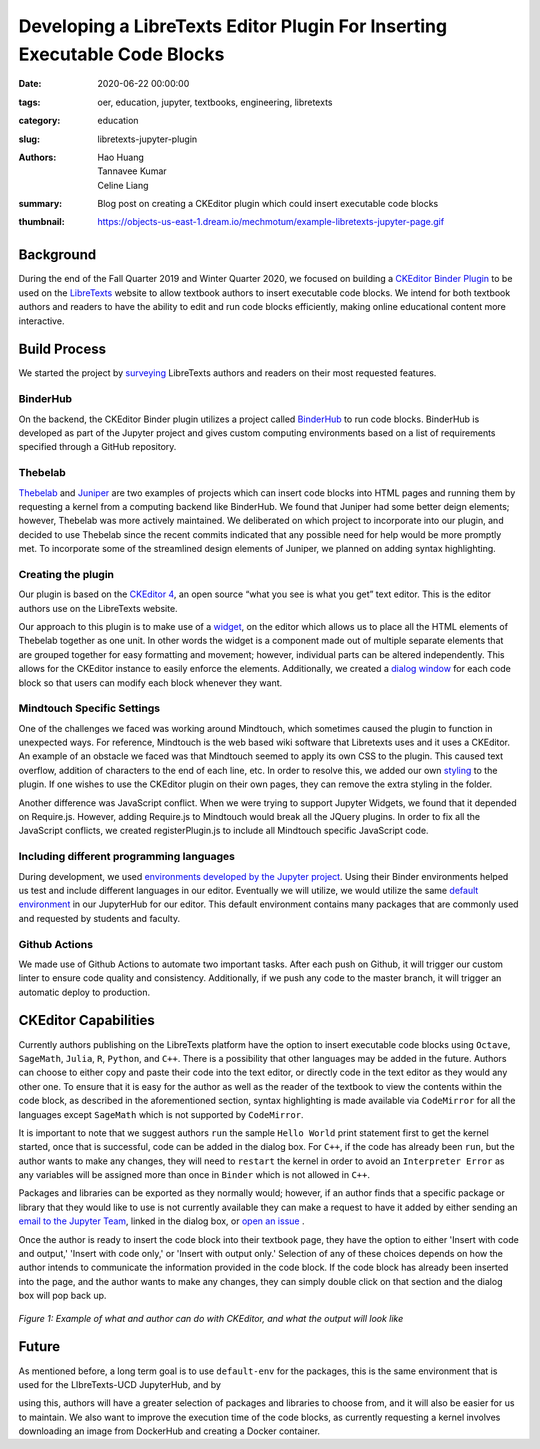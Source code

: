 Developing a LibreTexts Editor Plugin For Inserting Executable Code Blocks
==========================================================================

:date: 2020-06-22 00:00:00
:tags: oer, education, jupyter, textbooks, engineering, libretexts
:category: education
:slug: libretexts-jupyter-plugin
:authors: Hao Huang, Tannavee Kumar, Celine Liang
:summary: Blog post on creating a CKEditor plugin which could insert
          executable code blocks
:thumbnail: https://objects-us-east-1.dream.io/mechmotum/example-libretexts-jupyter-page.gif

Background
----------

During the end of the Fall Quarter 2019 and Winter Quarter 2020, we focused on
building a `CKEditor Binder Plugin
<https://github.com/LibreTexts/ckeditor-binder-plugin>`__ to be used on the
`LibreTexts <https://libretexts.org>`__ website to allow textbook authors to
insert executable code blocks. We intend for both textbook authors and readers
to have the ability to edit and run code blocks efficiently, making online
educational content more interactive.

Build Process
-------------

We started the project by `surveying
<https://docs.google.com/document/d/1eV08l_4djKJ7bc8r0LPbD5bp3QT7mHTZgABUleH15H0/edit?usp=sharing>`__
LibreTexts authors and readers on their most requested features.

BinderHub
^^^^^^^^^

On the backend, the CKEditor Binder plugin utilizes a project called `BinderHub
<https://binderhub.readthedocs.io/en/latest/>`__ to run code blocks. BinderHub
is developed as part of the Jupyter project and gives custom computing
environments based on a list of requirements specified through a GitHub
repository.

Thebelab
^^^^^^^^

`Thebelab <https://github.com/minrk/thebelab>`__ and  `Juniper
<https://github.com/ines/juniper>`__ are two examples of projects which can
insert code blocks into HTML pages and running them by requesting a kernel from
a computing backend like BinderHub. We found that Juniper had some better deign
elements; however, Thebelab was more actively maintained.  We deliberated on
which project to incorporate into our plugin, and decided to use Thebelab since
the recent commits indicated that any possible need for help would be more
promptly met. To incorporate some of the streamlined design elements of
Juniper, we planned on adding syntax highlighting.

Creating the plugin
^^^^^^^^^^^^^^^^^^^

Our plugin is based on the `CKEditor 4
<https://ckeditor.com/docs/ckeditor4/latest/>`__, an open source “what you see
is what you get” text editor. This is the editor authors use on the LibreTexts
website.

Our approach to this plugin is to make use of a `widget
<https://ckeditor.com/docs/ckeditor4/latest/guide/widget_sdk_intro.html>`__, on
the editor which allows us to place all the HTML elements of Thebelab together
as one unit. In other words the widget is a component made out of multiple
separate elements that are grouped together for easy formatting and movement;
however, individual parts can be altered independently. This allows for the
CKEditor instance to easily enforce the elements. Additionally, we created a
`dialog window
<https://ckeditor.com/docs/ckeditor4/latest/guide/dev_howtos_dialog_windows.html>`__
for each code block so that users can modify each block whenever they want.

Mindtouch Specific Settings
^^^^^^^^^^^^^^^^^^^^^^^^^^^

One of the challenges we faced was working around Mindtouch, which sometimes
caused the plugin to function in unexpected ways. For reference, Mindtouch is
the web based wiki software that Libretexts uses and it uses a CKEditor. An
example of an obstacle we faced was that Mindtouch seemed to apply its own CSS
to the plugin.  This caused text overflow, addition of characters to the end of
each line, etc.  In order to resolve this, we added our own `styling
<https://github.com/LibreTexts/ckeditor-binder-plugin/tree/staging/src/styles>`__
to the plugin. If one wishes to use the CKEditor plugin on their own pages,
they can remove the extra styling in the folder.

Another difference was JavaScript conflict. When we were trying to support
Jupyter Widgets, we found that it depended on Require.js. However, adding
Require.js to Mindtouch would break all the JQuery plugins. In order to fix all
the JavaScript conflicts, we created registerPlugin.js to include all Mindtouch
specific JavaScript code.


Including different programming languages
^^^^^^^^^^^^^^^^^^^^^^^^^^^^^^^^^^^^^^^^^

During development, we used `environments developed by the Jupyter project
<https://github.com/binder-examples>`__. Using their Binder environments helped
us test and include different languages in our editor. Eventually we will
utilize, we would utilize the same `default environment
<https://github.com/libretexts/default-env>`__ in our JupyterHub for our
editor. This default environment contains many packages that are commonly used
and requested by students and faculty.

Github Actions
^^^^^^^^^^^^^^

We made use of Github Actions to automate two important tasks. After each push
on Github, it will trigger our custom linter to ensure code quality and
consistency. Additionally, if we push any code to the master branch, it will
trigger an automatic deploy to production.

CKEditor Capabilities
---------------------

Currently authors publishing on the LibreTexts platform have the option to
insert executable code blocks using ``Octave``, ``SageMath``, ``Julia``, ``R``,
``Python``, and ``C++``. There is a possibility that other languages may be
added in the future. Authors can choose to either copy and paste their code
into the text editor, or directly code in the text editor as they would any
other one. To ensure that it is easy for the author as well as the reader of
the textbook to view the contents within the code block, as described in the
aforementioned section, syntax highlighting is made available via
``CodeMirror`` for all the languages except ``SageMath`` which is not supported
by ``CodeMirror``.

It is important to note that we suggest authors ``run`` the sample ``Hello
World`` print statement first to get the kernel started, once that is
successful, code can be added in the dialog box. For ``C++``, if the code has
already been ``run``, but the author wants to make any changes, they will need
to ``restart`` the kernel in order to avoid an ``Interpreter Error`` as any
variables will be assigned more than once in ``Binder`` which is not allowed in
``C++``.

Packages and libraries can be exported as they normally would; however, if an
author finds that a specific package or library that they would like to use is
not currently available they can make a request to have it added by either
sending an `email to the Jupyter Team <jupyterteam@ucdavis.edu>`__, linked in
the dialog box, or `open an issue
<https://github.com/LibreTexts/ckeditor-binder-plugin/issues>`__ .

Once the author is ready to insert the code block into their textbook page,
they have the option to either 'Insert with code and output,' 'Insert with code
only,' or 'Insert with output only.' Selection of any of these choices depends
on how the author intends to communicate the information provided in the code
block. If the code block has already been inserted into the page, and the
author wants to make any changes, they can simply double click on that section
and the dialog box will pop back up.

.. figure:: https://objects-us-east-1.dream.io/mechmotum/example-libretexts-jupyter-page.gif
   :width: 100%
   :alt: GIF depicting an example page made using CKEditor
   :align: center

   *Figure 1: Example of what and author can do with CKEditor, and what the output will look like*

Future
------

As mentioned before, a long term goal is to use ``default-env`` for the
packages, this is the same environment that is used for the LIbreTexts-UCD
JupyterHub, and by

using this, authors will have a greater selection of packages and libraries to
choose from, and it will also be easier for us to maintain. We also want to
improve the execution time of the code blocks, as currently requesting a kernel
involves downloading an image from DockerHub and creating a Docker container.
